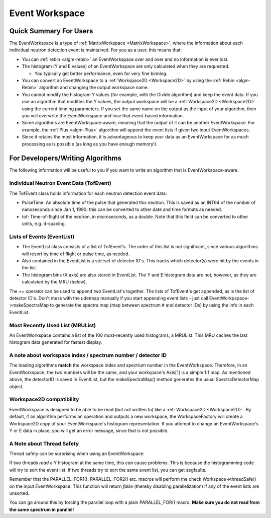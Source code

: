 .. _EventWorkspace:

Event Workspace
===============

Quick Summary For Users
-----------------------

The EventWorkspace is a type of :ref:`MatrixWorkspace <MatrixWorkspace>`,
where the information about each individual neutron detection event is
maintained. For you as a user, this means that:

-  You can :ref:`rebin <algm-rebin>` an EventWorkspace over and over and no
   information is ever lost.
-  The histogram (Y and E values) of an EventWorkspace are only
   calculated when they are requested.

   -  You typically get better performance, even for very fine binning.

-  You can convert an EventWorkspace to a :ref:`Workspace2D <Workspace2D>`
   by using the :ref:`Rebin <algm-Rebin>` algorithm and changing the output
   workspace name.
-  You cannot modify the histogram Y values (for example, with the
   Divide algorithm) and keep the event data. If you use an algorithm
   that modifies the Y values, the output workspace will be a
   :ref:`Workspace2D <Workspace2D>` using the current binning parameters.
   If you set the same name on the output as the input of your
   algorithm, then you will overwrite the EventWorkspace and lose that
   event-based information.
-  Some algorithms are EventWorkspace-aware, meaning that the output of
   it can be another EventWorkspace. For example, the :ref:`Plus <algm-Plus>`
   algorithm will append the event lists if given two input
   EventWorkspaces.
-  Since it retains the most information, it is advantageous to keep
   your data as an EventWorkspace for as much processing as is possible
   (as long as you have enough memory!).

For Developers/Writing Algorithms
---------------------------------

The following information will be useful to you if you want to write an
algorithm that is EventWorkspace-aware.

Individual Neutron Event Data (TofEvent)
~~~~~~~~~~~~~~~~~~~~~~~~~~~~~~~~~~~~~~~~

The TofEvent class holds information for each neutron detection event
data:

-  PulseTime: An absolute time of the pulse that generated this neutron.
   This is saved as an INT64 of the number of nanoseconds since Jan 1,
   1990; this can be converted to other date and time formats as needed.
-  tof: Time-of-flight of the neutron, in microseconds, as a double.
   Note that this field can be converted to other units, e.g. d-spacing.

Lists of Events (EventList)
~~~~~~~~~~~~~~~~~~~~~~~~~~~

-  The EventList class consists of a list of TofEvent's. The order of
   this list is not significant, since various algorithms will resort by
   time of flight or pulse time, as needed.

-  Also contained in the EventList is a std::set of detector ID's. This
   tracks which detector(s) were hit by the events in
   the list.

-  The histogram bins (X axis) are also stored in EventList. The Y and E
   histogram data are not, however, as they are calculated by the MRU
   (below).

The += operator can be used to append two EventList's together. The
lists of TofEvent's get appended, as is the list of
detector ID's. Don't mess with the udetmap manually if
you start appending event lists - just call
EventWorkpspace->makeSpectraMap to generate the spectra map (map between
spectrum # and detector IDs) by using the info in each EventList.

Most Recently Used List (MRUList)
~~~~~~~~~~~~~~~~~~~~~~~~~~~~~~~~~

An EventWorkspace contains a list of the 100 most-recently used
histograms, a MRUList. This MRU caches the last histogram
data generated for fastest display.

A note about workspace index / spectrum number / detector ID
~~~~~~~~~~~~~~~~~~~~~~~~~~~~~~~~~~~~~~~~~~~~~~~~~~~~~~~~~~~~

The loading algorithms **match** the workspace index and spectrum number
in the EventWorkspace. Therefore, in an EventWorkspace, the two numbers
will be the same, and your workspace's Axis[1] is a simple 1:1 map. As
mentioned above, the detectorID is saved in EventList, but the
makeSpectraMap() method generates the usual SpectraDetectorMap object.

Workspace2D compatibility
~~~~~~~~~~~~~~~~~~~~~~~~~

EventWorkspace is designed to be able to be read (but not written to)
like a :ref:`Workspace2D <Workspace2D>`. By default, if an algorithm
performs an operation and outputs a new workspace, the
WorkspaceFactory will create a Workspace2D *copy*
of your EventWorkspace's histogram representation. If you attempt to
change an EventWorkspace's Y or E data in place, you will get an error
message, since that is not possible.

A Note about Thread Safety
~~~~~~~~~~~~~~~~~~~~~~~~~~

Thread safety can be surprising when using an EventWorkspace:

If two threads *read* a Y histogram at the same time, this *can* cause
problems. This is because the histogramming code will try to sort the
event list. If two threads try to sort the same event list, you can get
segfaults.

Remember that the PARALLEL\_FOR1(), PARALLEL\_FOR2() etc. macros will
perform the check Workspace->threadSafe() on the input EventWorkspace.
This function will return *false* (thereby disabling parallelization) if
any of the event lists are unsorted.

You can go around this by forcing the parallel loop with a plain
PARALLEL\_FOR() macro. **Make sure you do not read from the same
spectrum in parallel!**



.. categories:: Concepts